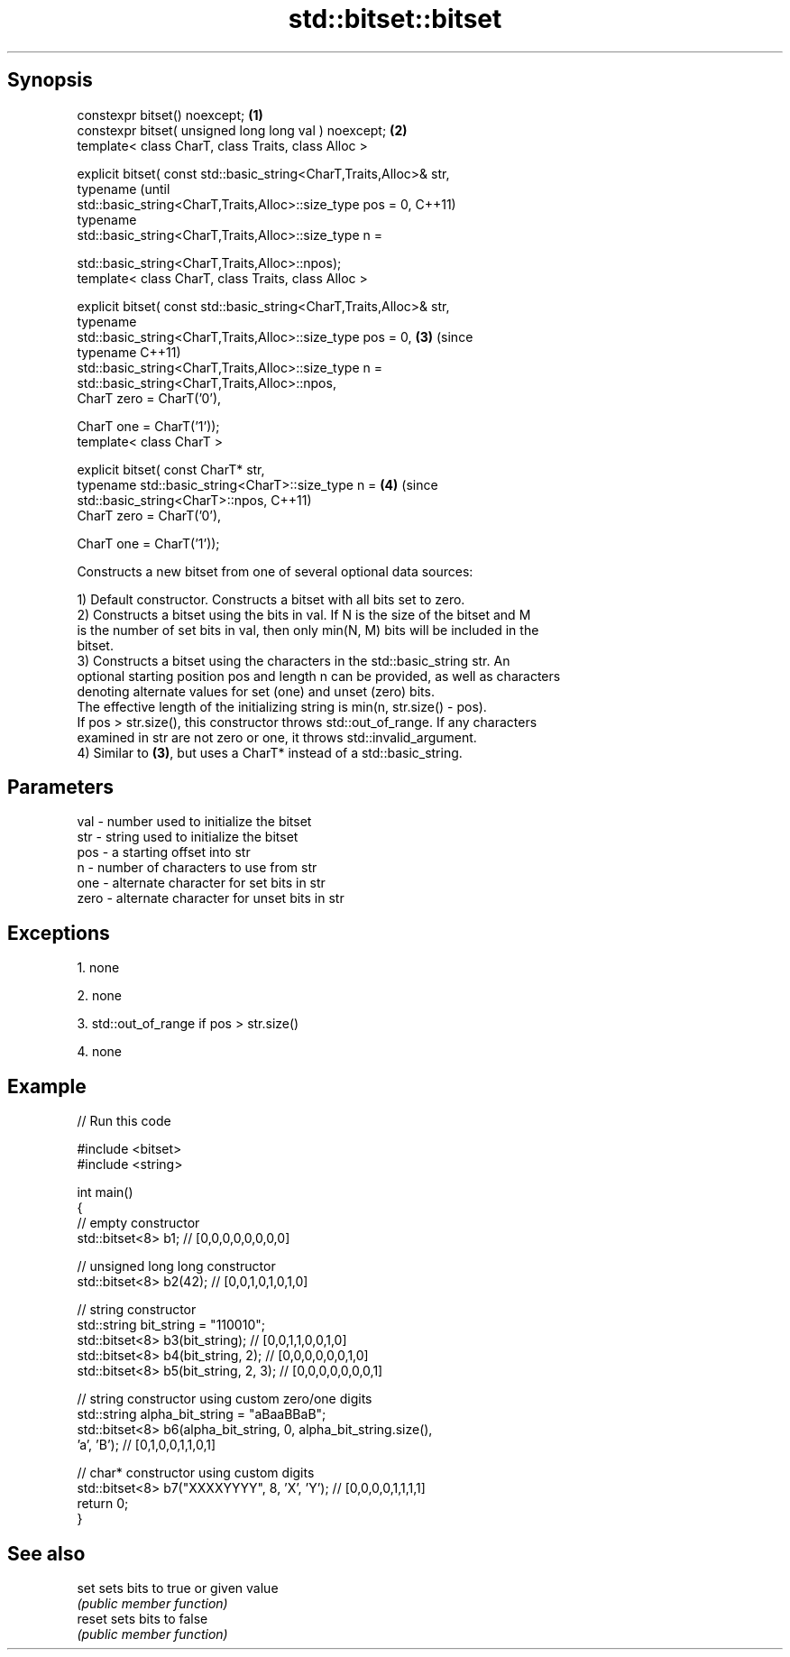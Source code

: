 .TH std::bitset::bitset 3 "Jun 28 2014" "2.0 | http://cppreference.com" "C++ Standard Libary"
.SH Synopsis
   constexpr bitset() noexcept;                                         \fB(1)\fP
   constexpr bitset( unsigned long long val ) noexcept;                 \fB(2)\fP
   template< class CharT, class Traits, class Alloc >

   explicit bitset( const std::basic_string<CharT,Traits,Alloc>& str,
                    typename                                                    (until
   std::basic_string<CharT,Traits,Alloc>::size_type pos = 0,                    C++11)
                    typename
   std::basic_string<CharT,Traits,Alloc>::size_type n =

                        std::basic_string<CharT,Traits,Alloc>::npos);
   template< class CharT, class Traits, class Alloc >

   explicit bitset( const std::basic_string<CharT,Traits,Alloc>& str,
                    typename
   std::basic_string<CharT,Traits,Alloc>::size_type pos = 0,            \fB(3)\fP     (since
                    typename                                                    C++11)
   std::basic_string<CharT,Traits,Alloc>::size_type n =
                        std::basic_string<CharT,Traits,Alloc>::npos,
                    CharT zero = CharT(’0’),

                    CharT one = CharT(’1’));
   template< class CharT >

   explicit bitset( const CharT* str,
                    typename std::basic_string<CharT>::size_type n =        \fB(4)\fP (since
                        std::basic_string<CharT>::npos,                         C++11)
                    CharT zero = CharT(’0’),

                    CharT one = CharT(’1’));

   Constructs a new bitset from one of several optional data sources:

   1) Default constructor. Constructs a bitset with all bits set to zero.
   2) Constructs a bitset using the bits in val. If N is the size of the bitset and M
   is the number of set bits in val, then only min(N, M) bits will be included in the
   bitset.
   3) Constructs a bitset using the characters in the std::basic_string str. An
   optional starting position pos and length n can be provided, as well as characters
   denoting alternate values for set (one) and unset (zero) bits.
   The effective length of the initializing string is min(n, str.size() - pos).
   If pos > str.size(), this constructor throws std::out_of_range. If any characters
   examined in str are not zero or one, it throws std::invalid_argument.
   4) Similar to \fB(3)\fP, but uses a CharT* instead of a std::basic_string.

.SH Parameters

   val  - number used to initialize the bitset
   str  - string used to initialize the bitset
   pos  - a starting offset into str
   n    - number of characters to use from str
   one  - alternate character for set bits in str
   zero - alternate character for unset bits in str

.SH Exceptions

   1. none

   2. none

   3. std::out_of_range if pos > str.size()

   4. none

.SH Example

   
// Run this code

 #include <bitset>
 #include <string>
  
 int main()
 {
     // empty constructor
     std::bitset<8> b1; // [0,0,0,0,0,0,0,0]
  
     // unsigned long long constructor
     std::bitset<8> b2(42); // [0,0,1,0,1,0,1,0]
  
     // string constructor
     std::string bit_string = "110010";
     std::bitset<8> b3(bit_string);       // [0,0,1,1,0,0,1,0]
     std::bitset<8> b4(bit_string, 2);    // [0,0,0,0,0,0,1,0]
     std::bitset<8> b5(bit_string, 2, 3); // [0,0,0,0,0,0,0,1]
  
     // string constructor using custom zero/one digits
     std::string alpha_bit_string = "aBaaBBaB";
     std::bitset<8> b6(alpha_bit_string, 0, alpha_bit_string.size(),
                       'a', 'B');         // [0,1,0,0,1,1,0,1]
  
     // char* constructor using custom digits
     std::bitset<8> b7("XXXXYYYY", 8, 'X', 'Y'); // [0,0,0,0,1,1,1,1]
     return 0;
 }

.SH See also

   set   sets bits to true or given value
         \fI(public member function)\fP 
   reset sets bits to false
         \fI(public member function)\fP 
